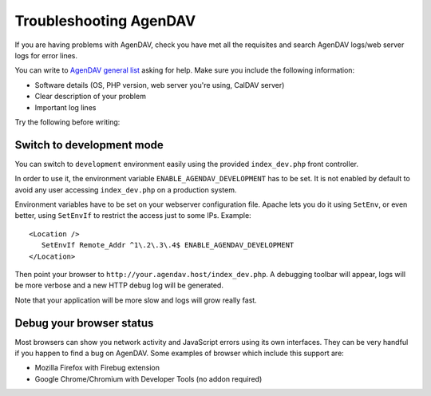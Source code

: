 Troubleshooting AgenDAV
=======================

If you are having problems with AgenDAV, check you have met all the
requisites and search AgenDAV logs/web server logs for error lines.

You can write to `AgenDAV general list
<http://groups.google.com/group/agendav-general>`_ asking for help. Make
sure you include the following information:

* Software details (OS, PHP version, web server you're using, CalDAV server)
* Clear description of your problem
* Important log lines

Try the following before writing:

Switch to development mode
--------------------------

You can switch to ``development`` environment easily using the provided
``index_dev.php`` front controller.

In order to use it, the environment variable ``ENABLE_AGENDAV_DEVELOPMENT`` has to be
set. It is not enabled by default to avoid any user accessing ``index_dev.php`` on a production
system.

Environment variables have to be set on your webserver configuration file.
Apache lets you do it using ``SetEnv``, or even better, using ``SetEnvIf`` to
restrict the access just to some IPs. Example::

   <Location />
      SetEnvIf Remote_Addr ^1\.2\.3\.4$ ENABLE_AGENDAV_DEVELOPMENT
   </Location>

Then point your browser to ``http://your.agendav.host/index_dev.php``. A debugging
toolbar will appear, logs will be more verbose and a new HTTP debug log will be
generated.

Note that your application will be more slow and logs will grow really fast.

Debug your browser status
-------------------------

Most browsers can show you network activity and JavaScript errors using its
own interfaces. They can be very handful if you happen to find a bug on
AgenDAV. Some examples of browser which include this support are:

* Mozilla Firefox with Firebug extension
* Google Chrome/Chromium with Developer Tools (no addon required)
